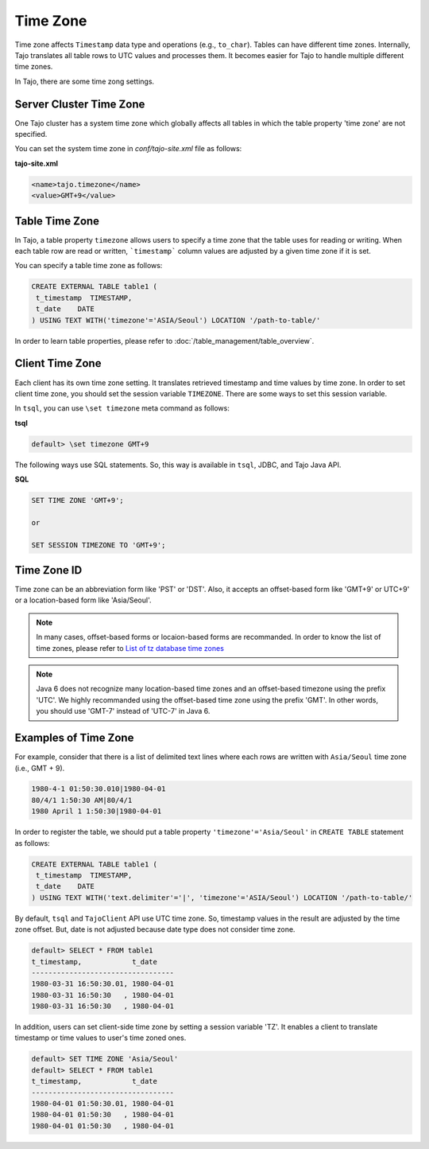 ******************
Time Zone
******************

Time zone affects ``Timestamp`` data type and operations (e.g., ``to_char``). Tables can have different time zones. Internally, Tajo translates all table rows to UTC values and processes them. It becomes easier for Tajo to handle multiple different time zones.

In Tajo, there are some time zong settings.

========================
Server Cluster Time Zone
========================

One Tajo cluster has a system time zone which globally affects all tables in which the table property 'time zone' are not specified.

You can set the system time zone in *conf/tajo-site.xml* file as follows:

**tajo-site.xml**

.. code-block:: xml  

  <name>tajo.timezone</name>
  <value>GMT+9</value>


==================
Table Time Zone
==================

In Tajo, a table property ``timezone`` allows users to specify a time zone that the table uses for reading or writing. 
When each table row are read or written, ```timestamp``` column values are adjusted by a given time zone if it is set.

You can specify a table time zone as follows:

.. code-block:: sql

   CREATE EXTERNAL TABLE table1 (
    t_timestamp  TIMESTAMP,
    t_date    DATE
   ) USING TEXT WITH('timezone'='ASIA/Seoul') LOCATION '/path-to-table/'
 

In order to learn table properties, please refer to :doc:`/table_management/table_overview`.

==================
Client Time Zone
==================

Each client has its own time zone setting. It translates retrieved timestamp and time values by time zone. In order to set client time zone, you should set the session variable ``TIMEZONE``. There are some ways to set this session variable.

In ``tsql``, you can use ``\set timezone`` meta command as follows:

**tsql**

.. code-block:: sh

  default> \set timezone GMT+9


The following ways use SQL statements. So, this way is available in ``tsql``, JDBC, and Tajo Java API.

**SQL**

.. code-block:: sql

  SET TIME ZONE 'GMT+9';

  or

  SET SESSION TIMEZONE TO 'GMT+9';

============
Time Zone ID
============

Time zone can be an abbreviation form like 'PST' or 'DST'. Also, it accepts an offset-based form like 'GMT+9' or UTC+9' or a location-based form like 'Asia/Seoul'. 

.. note::

  In many cases, offset-based forms or locaion-based forms are recommanded. In order to know the list of time zones, please refer to `List of tz database time zones <http://en.wikipedia.org/wiki/List_of_tz_database_time_zones>`_

.. note::

  Java 6 does not recognize many location-based time zones and an offset-based timezone using the prefix 'UTC'. We highly recommanded using the offset-based time zone using the prefix 'GMT'. In other words, you should use 'GMT-7' instead of 'UTC-7' in Java 6.

=====================
Examples of Time Zone
=====================

For example, consider that there is a list of delimited text lines where each rows are written with ``Asia/Seoul`` time zone (i.e., GMT + 9).

.. code-block:: text

  1980-4-1 01:50:30.010|1980-04-01
  80/4/1 1:50:30 AM|80/4/1
  1980 April 1 1:50:30|1980-04-01


In order to register the table, we should put a table property ``'timezone'='Asia/Seoul'`` in ``CREATE TABLE`` statement as follows:

.. code-block:: sql

 CREATE EXTERNAL TABLE table1 (
  t_timestamp  TIMESTAMP,
  t_date    DATE
 ) USING TEXT WITH('text.delimiter'='|', 'timezone'='ASIA/Seoul') LOCATION '/path-to-table/'


By default, ``tsql`` and ``TajoClient`` API use UTC time zone. So, timestamp values in the result are adjusted by the time zone offset. But, date is not adjusted because date type does not consider time zone.

.. code-block:: sql

  default> SELECT * FROM table1
  t_timestamp,            t_date
  ----------------------------------
  1980-03-31 16:50:30.01, 1980-04-01
  1980-03-31 16:50:30   , 1980-04-01
  1980-03-31 16:50:30   , 1980-04-01

In addition, users can set client-side time zone by setting a session variable 'TZ'. It enables a client to translate timestamp or time values to user's time zoned ones.

.. code-block:: sql

  default> SET TIME ZONE 'Asia/Seoul'
  default> SELECT * FROM table1
  t_timestamp,            t_date
  ----------------------------------
  1980-04-01 01:50:30.01, 1980-04-01
  1980-04-01 01:50:30   , 1980-04-01
  1980-04-01 01:50:30   , 1980-04-01
